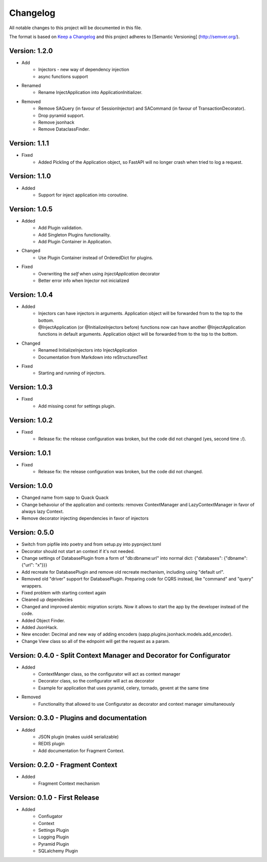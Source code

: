 *********
Changelog
*********

All notable changes to this project will be documented in this file.

The format is based on `Keep a Changelog <http://keepachangelog.com/>`_ and this project adheres to [Semantic Versioning]
(http://semver.org/).

Version: 1.2.0
==============

* Add
    * Injectors - new way of dependency injection
    * async functions support
* Renamed
    * Rename InjectApplication into ApplicationInitializer.
* Removed
    * Remove SAQuery (in favour of SessionInjector) and SACommand (in favour of TransactionDecorator).
    * Drop pyramid support.
    * Remove jsonhack
    * Remove DataclassFinder.

Version: 1.1.1
==============

* Fixed
    * Added Pickling of the Application object, so FastAPI will no longer crash when tried to log a request.

Version: 1.1.0
==============

* Added
    * Support for inject application into coroutine.

Version: 1.0.5
==============

* Added
    * Add Plugin validation.
    * Add Singleton Plugins functionality.
    * Add Plugin Container in Application.
* Changed
    * Use Plugin Container instead of OrderedDict for plugins.
* Fixed
    * Overwriting the `self` when using `InjectApplication` decorator
    * Better error info when Injector not inicialized

Version: 1.0.4
==============

* Added
    * Injectors can have injectors in arguments. Application object will be forwarded from to the top to the bottom.
    * @InjectApplication (or @InitializeInjectors before) functions now can have another @InjectApplication functions in default arguments. Application object will be forwarded from to the top to the bottom.
* Changed
    * Renamed InitializeInjectors into InjectApplication
    * Documentation from Markdown into reStructuredText
* Fixed
    * Starting and running of injectors.

Version: 1.0.3
==============

* Fixed
    * Add missing const for settings plugin.

Version: 1.0.2
==============

* Fixed
    * Release fix: the release configuration was broken, but the code did not changed (yes, second time :/).

Version: 1.0.1
==============

* Fixed
    * Release fix: the release configuration was broken, but the code did not changed.

Version: 1.0.0
==============

* Changed name from sapp to Quack Quack
* Change behavoiur of the application and contexts: removex ContextManager and LazyContextManager in favor of always lazy Context.
* Remove decorator injecting dependencies in favor of injectors

Version: 0.5.0
==============

* Switch from pipfile into poetry and from setup.py into pyproject.toml
* Decorator should not start an context if it's not needed.
* Change settings of DatabasePlugin from a form of "db:dbname:url" into normal dict: {"databases": {"dbname": {"url": "x"}}}
* Add recreate for DatabasePlugin and remove old recreate mechanism, including using "default url".
* Removed old "driver" support for DatabasePlugin. Preparing code for CQRS instead, like "command" and "query" wrappers.
* Fixed problem with starting context again
* Cleaned up dependecies
* Changed and improved alembic migration scripts. Now it allows to start the app by the developer instead of the code.
* Added Object Finder.
* Added JsonHack.
* New encoder: Decimal and new way of adding encoders (sapp.plugins.jsonhack.models.add_encoder).
* Change View class so all of the ednpoint will get the request as a param.


Version: 0.4.0 - Split Context Manager and Decorator for Configurator
=====================================================================

* Added
    * ContextManger class, so the configurator will act as context manager
    * Decorator class, so the configurator will act as decorator
    * Example for application that uses pyramid, celery, tornado, gevent at the same time
* Removed
    * Functionality that allowed to use Configurator as decorator and context manager simultaneously

Version: 0.3.0 - Plugins and documentation
==========================================

* Added
    * JSON plugin (makes uuid4 serializable)
    * REDIS plugin
    * Add documentation for Fragment Context.

Version: 0.2.0 - Fragment Context
=================================

* Added
    * Fragment Context mechanism

Version: 0.1.0 - First Release
==============================

* Added
    * Confiugator
    * Context
    * Settings Plugin
    * Logging Plugin
    * Pyramid Plugin
    * SQLalchemy Plugin
